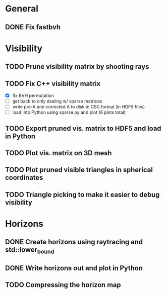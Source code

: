 * General

** DONE Fix fastbvh
   :LOGBOOK:
   CLOCK: [2018-06-13 Wed 12:25]--[2018-06-13 Wed 12:35] =>  0:10
   CLOCK: [2018-06-13 Wed 11:59]--[2018-06-13 Wed 12:02] =>  0:03
   :END:


* Visibility

** TODO Prune visibility matrix by shooting rays

** TODO Fix C++ visibility matrix
   :LOGBOOK:
   CLOCK: [2018-06-13 Wed 15:01]
   :END:

   - [X] fix BVH permutation
   - [ ] get back to only dealing w/ sparse matrices
   - [ ] write pre-A and corrected A to disk in CSC format (in HDF5 files)
   - [ ] load into Python using sparse.py and plot (6 plots total)

** TODO Export pruned vis. matrix to HDF5 and load in Python

** TODO Plot vis. matrix on 3D mesh

** TODO Plot pruned visible triangles in spherical coordinates

** TODO Triangle picking to make it easier to debug visibility

* Horizons

** DONE Create horizons using raytracing and std::lower_bound
   :LOGBOOK:
   CLOCK: [2018-06-13 Wed 12:49]--[2018-06-13 Wed 13:09] =>  0:20
   CLOCK: [2018-06-13 Wed 11:50]--[2018-06-13 Wed 11:55] =>  0:05
   CLOCK: [2018-06-13 Wed 11:28]--[2018-06-13 Wed 11:44] =>  0:16
   CLOCK: [2018-06-13 Wed 10:58]--[2018-06-13 Wed 11:23] =>  0:25
   CLOCK: [2018-06-13 Wed 10:20]--[2018-06-13 Wed 10:49] =>  0:29
   :END:

** DONE Write horizons out and plot in Python

** TODO Compressing the horizon map
